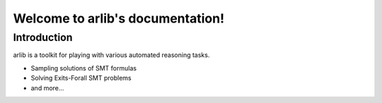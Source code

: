 Welcome to arlib's documentation!
=================================

=============
 Introduction
=============

arlib is a toolkit for playing with various automated reasoning tasks.

* Sampling solutions of SMT formulas
* Solving Exits-Forall SMT problems
* and more...

